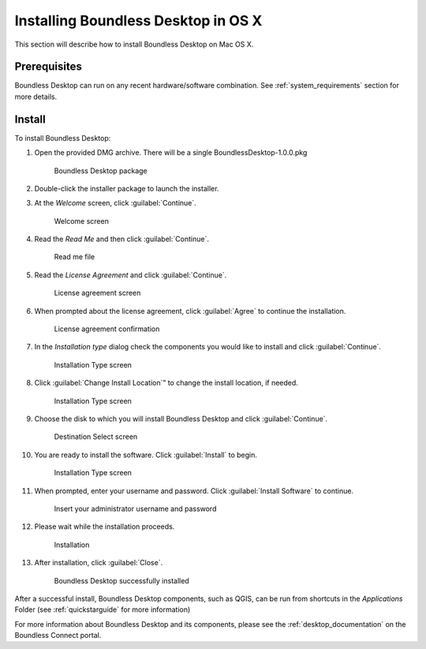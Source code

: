 .. _install.osx:

Installing Boundless Desktop in OS X
====================================

This section will describe how to install Boundless Desktop on Mac OS X.

Prerequisites
-------------

Boundless Desktop can run on any recent hardware/software combination. See :ref:`system_requirements` section for more details.

Install
-------

To install Boundless Desktop:

1. Open the provided DMG archive. There will be a single BoundlessDesktop-1.0.0.pkg

   .. figure:: img/install_osx_Boundless_Desktop_package.png

      Boundless Desktop package

2. Double-click the installer package to launch the installer.

3. At the `Welcome` screen, click :guilabel:`Continue`.

   .. figure:: img/install_osx_welcome_screen.png

      Welcome screen

4. Read the `Read Me` and then click :guilabel:`Continue`.

   .. figure:: img/install_osx_read_me.png

      Read me file

5. Read the `License Agreement` and click :guilabel:`Continue`.

   .. figure:: img/install_osx_license_agreement.png

      License agreement screen

6. When prompted about the license agreement, click :guilabel:`Agree` to continue the installation.

   .. figure:: img/install_osx_Agree_to_license_terms.png
   
      License agreement confirmation

7. In the `Installation type` dialog check the components you would like to install and click :guilabel:`Continue`. 

   .. figure:: img/install_osx_install_components.png
   
      Installation Type screen

8. Click :guilabel:`Change Install Location`” to change the install location, if needed.

   .. figure:: img/install_osx_install_location.png
   
      Installation Type screen

9. Choose the disk to which you will install Boundless Desktop and click  :guilabel:`Continue`.

   .. figure:: img/install_osx_change_install_location.png
   
      Destination Select screen

10. You are ready to install the software. Click :guilabel:`Install` to begin.

   .. figure:: img/install_osx_install_location.png
   
      Installation Type screen

11. When prompted, enter your username and password. Click :guilabel:`Install Software` to continue.

   .. figure:: img/install_osx_type_your_password.png
   
      Insert your administrator username and password

12. Please wait while the installation proceeds.

   .. figure:: img/install_win_installing.png

      Installation
      
13. After installation, click :guilabel:`Close`.

   .. figure:: img/install_osx_install_complete.png

    Boundless Desktop successfully installed

After a successful install, Boundless Desktop components, such as QGIS, can be run from shortcuts in the `Applications` Folder (see :ref:`quickstarguide` for more information)

For more information about Boundless Desktop and its components, please see the :ref:`desktop_documentation` on the Boundless Connect portal.


